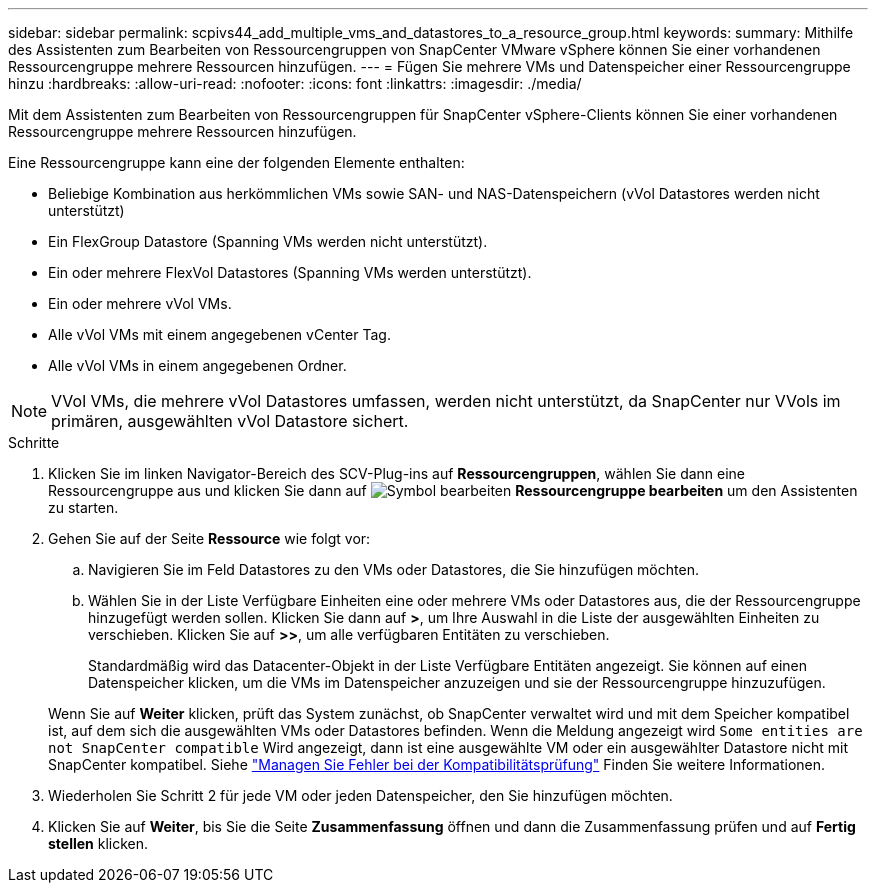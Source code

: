 ---
sidebar: sidebar 
permalink: scpivs44_add_multiple_vms_and_datastores_to_a_resource_group.html 
keywords:  
summary: Mithilfe des Assistenten zum Bearbeiten von Ressourcengruppen von SnapCenter VMware vSphere können Sie einer vorhandenen Ressourcengruppe mehrere Ressourcen hinzufügen. 
---
= Fügen Sie mehrere VMs und Datenspeicher einer Ressourcengruppe hinzu
:hardbreaks:
:allow-uri-read: 
:nofooter: 
:icons: font
:linkattrs: 
:imagesdir: ./media/


[role="lead"]
Mit dem Assistenten zum Bearbeiten von Ressourcengruppen für SnapCenter vSphere-Clients können Sie einer vorhandenen Ressourcengruppe mehrere Ressourcen hinzufügen.

Eine Ressourcengruppe kann eine der folgenden Elemente enthalten:

* Beliebige Kombination aus herkömmlichen VMs sowie SAN- und NAS-Datenspeichern (vVol Datastores werden nicht unterstützt)
* Ein FlexGroup Datastore (Spanning VMs werden nicht unterstützt).
* Ein oder mehrere FlexVol Datastores (Spanning VMs werden unterstützt).
* Ein oder mehrere vVol VMs.
* Alle vVol VMs mit einem angegebenen vCenter Tag.
* Alle vVol VMs in einem angegebenen Ordner.



NOTE: VVol VMs, die mehrere vVol Datastores umfassen, werden nicht unterstützt, da SnapCenter nur VVols im primären, ausgewählten vVol Datastore sichert.

.Schritte
. Klicken Sie im linken Navigator-Bereich des SCV-Plug-ins auf *Ressourcengruppen*, wählen Sie dann eine Ressourcengruppe aus und klicken Sie dann auf image:scpivs44_image39.png["Symbol bearbeiten"] *Ressourcengruppe bearbeiten* um den Assistenten zu starten.
. Gehen Sie auf der Seite *Ressource* wie folgt vor:
+
.. Navigieren Sie im Feld Datastores zu den VMs oder Datastores, die Sie hinzufügen möchten.
.. Wählen Sie in der Liste Verfügbare Einheiten eine oder mehrere VMs oder Datastores aus, die der Ressourcengruppe hinzugefügt werden sollen. Klicken Sie dann auf *>*, um Ihre Auswahl in die Liste der ausgewählten Einheiten zu verschieben. Klicken Sie auf *>>*, um alle verfügbaren Entitäten zu verschieben.
+
Standardmäßig wird das Datacenter-Objekt in der Liste Verfügbare Entitäten angezeigt. Sie können auf einen Datenspeicher klicken, um die VMs im Datenspeicher anzuzeigen und sie der Ressourcengruppe hinzuzufügen.

+
Wenn Sie auf *Weiter* klicken, prüft das System zunächst, ob SnapCenter verwaltet wird und mit dem Speicher kompatibel ist, auf dem sich die ausgewählten VMs oder Datastores befinden. Wenn die Meldung angezeigt wird `Some entities are not SnapCenter compatible` Wird angezeigt, dann ist eine ausgewählte VM oder ein ausgewählter Datastore nicht mit SnapCenter kompatibel. Siehe link:scpivs44_create_resource_groups_for_vms_and_datastores.html#manage-compatibility-check-failures["Managen Sie Fehler bei der Kompatibilitätsprüfung"] Finden Sie weitere Informationen.



. Wiederholen Sie Schritt 2 für jede VM oder jeden Datenspeicher, den Sie hinzufügen möchten.
. Klicken Sie auf *Weiter*, bis Sie die Seite *Zusammenfassung* öffnen und dann die Zusammenfassung prüfen und auf *Fertig stellen* klicken.

